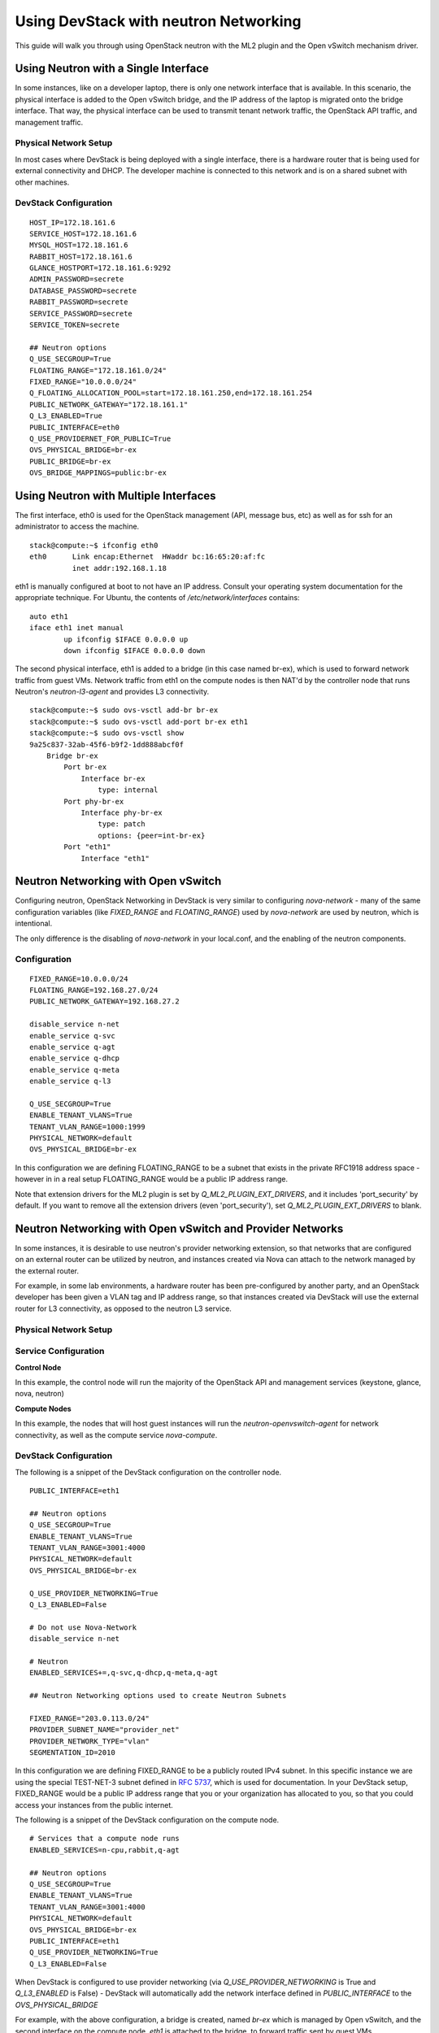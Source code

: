 ======================================
Using DevStack with neutron Networking
======================================

This guide will walk you through using OpenStack neutron with the ML2
plugin and the Open vSwitch mechanism driver.


Using Neutron with a Single Interface
=====================================

In some instances, like on a developer laptop, there is only one
network interface that is available. In this scenario, the physical
interface is added to the Open vSwitch bridge, and the IP address of
the laptop is migrated onto the bridge interface. That way, the
physical interface can be used to transmit tenant network traffic,
the OpenStack API traffic, and management traffic.


Physical Network Setup
----------------------

In most cases where DevStack is being deployed with a single
interface, there is a hardware router that is being used for external
connectivity and DHCP. The developer machine is connected to this
network and is on a shared subnet with other machines.

.. nwdiag::

        nwdiag {
                inet [ shape = cloud ];
                router;
                inet -- router;

                network hardware_network {
                        address = "172.18.161.0/24"
                        router [ address = "172.18.161.1" ];
                        devstack_laptop [ address = "172.18.161.6" ];
                }
        }


DevStack Configuration
----------------------


::

        HOST_IP=172.18.161.6
        SERVICE_HOST=172.18.161.6
        MYSQL_HOST=172.18.161.6
        RABBIT_HOST=172.18.161.6
        GLANCE_HOSTPORT=172.18.161.6:9292
        ADMIN_PASSWORD=secrete
        DATABASE_PASSWORD=secrete
        RABBIT_PASSWORD=secrete
        SERVICE_PASSWORD=secrete
        SERVICE_TOKEN=secrete

        ## Neutron options
        Q_USE_SECGROUP=True
        FLOATING_RANGE="172.18.161.0/24"
        FIXED_RANGE="10.0.0.0/24"
        Q_FLOATING_ALLOCATION_POOL=start=172.18.161.250,end=172.18.161.254
        PUBLIC_NETWORK_GATEWAY="172.18.161.1"
        Q_L3_ENABLED=True
        PUBLIC_INTERFACE=eth0
        Q_USE_PROVIDERNET_FOR_PUBLIC=True
        OVS_PHYSICAL_BRIDGE=br-ex
        PUBLIC_BRIDGE=br-ex
        OVS_BRIDGE_MAPPINGS=public:br-ex





Using Neutron with Multiple Interfaces
======================================

The first interface, eth0 is used for the OpenStack management (API,
message bus, etc) as well as for ssh for an administrator to access
the machine.

::

        stack@compute:~$ ifconfig eth0
        eth0      Link encap:Ethernet  HWaddr bc:16:65:20:af:fc
                  inet addr:192.168.1.18

eth1 is manually configured at boot to not have an IP address.
Consult your operating system documentation for the appropriate
technique. For Ubuntu, the contents of `/etc/network/interfaces`
contains:

::

        auto eth1
        iface eth1 inet manual
                up ifconfig $IFACE 0.0.0.0 up
                down ifconfig $IFACE 0.0.0.0 down

The second physical interface, eth1 is added to a bridge (in this case
named br-ex), which is used to forward network traffic from guest VMs.
Network traffic from eth1 on the compute nodes is then NAT'd by the
controller node that runs Neutron's `neutron-l3-agent` and provides L3
connectivity.

::

        stack@compute:~$ sudo ovs-vsctl add-br br-ex
        stack@compute:~$ sudo ovs-vsctl add-port br-ex eth1
        stack@compute:~$ sudo ovs-vsctl show
        9a25c837-32ab-45f6-b9f2-1dd888abcf0f
            Bridge br-ex
                Port br-ex
                    Interface br-ex
                        type: internal
                Port phy-br-ex
                    Interface phy-br-ex
                        type: patch
                        options: {peer=int-br-ex}
                Port "eth1"
                    Interface "eth1"





Neutron Networking with Open vSwitch
====================================

Configuring neutron, OpenStack Networking in DevStack is very similar to
configuring `nova-network` - many of the same configuration variables
(like `FIXED_RANGE` and `FLOATING_RANGE`) used by `nova-network` are
used by neutron, which is intentional.

The only difference is the disabling of `nova-network` in your
local.conf, and the enabling of the neutron components.


Configuration
-------------

::

        FIXED_RANGE=10.0.0.0/24
        FLOATING_RANGE=192.168.27.0/24
        PUBLIC_NETWORK_GATEWAY=192.168.27.2

        disable_service n-net
        enable_service q-svc
        enable_service q-agt
        enable_service q-dhcp
        enable_service q-meta
        enable_service q-l3

        Q_USE_SECGROUP=True
        ENABLE_TENANT_VLANS=True
        TENANT_VLAN_RANGE=1000:1999
        PHYSICAL_NETWORK=default
        OVS_PHYSICAL_BRIDGE=br-ex

In this configuration we are defining FLOATING_RANGE to be a
subnet that exists in the private RFC1918 address space - however in
in a real setup FLOATING_RANGE would be a public IP address range.

Note that extension drivers for the ML2 plugin is set by
`Q_ML2_PLUGIN_EXT_DRIVERS`, and it includes 'port_security' by default. If you
want to remove all the extension drivers (even 'port_security'), set
`Q_ML2_PLUGIN_EXT_DRIVERS` to blank.

Neutron Networking with Open vSwitch and Provider Networks
==========================================================

In some instances, it is desirable to use neutron's provider
networking extension, so that networks that are configured on an
external router can be utilized by neutron, and instances created via
Nova can attach to the network managed by the external router.

For example, in some lab environments, a hardware router has been
pre-configured by another party, and an OpenStack developer has been
given a VLAN tag and IP address range, so that instances created via
DevStack will use the external router for L3 connectivity, as opposed
to the neutron L3 service.

Physical Network Setup
----------------------

.. nwdiag::

        nwdiag {
                inet [ shape = cloud ];
                router;
                inet -- router;

                network provider_net {
                        address = "203.0.113.0/24"
                        router [ address = "203.0.113.1" ];
                        controller;
                        compute1;
                        compute2;
                }

                network control_plane {
                        router [ address = "10.0.0.1" ]
                        address = "10.0.0.0/24"
                        controller [ address = "10.0.0.2" ]
                        compute1 [ address = "10.0.0.3" ]
                        compute2 [ address = "10.0.0.4" ]
                }
        }



Service Configuration
---------------------

**Control Node**

In this example, the control node will run the majority of the
OpenStack API and management services (keystone, glance,
nova, neutron)


**Compute Nodes**

In this example, the nodes that will host guest instances will run
the `neutron-openvswitch-agent` for network connectivity, as well as
the compute service `nova-compute`.

DevStack Configuration
----------------------

The following is a snippet of the DevStack configuration on the
controller node.

::

        PUBLIC_INTERFACE=eth1

        ## Neutron options
        Q_USE_SECGROUP=True
        ENABLE_TENANT_VLANS=True
        TENANT_VLAN_RANGE=3001:4000
        PHYSICAL_NETWORK=default
        OVS_PHYSICAL_BRIDGE=br-ex

        Q_USE_PROVIDER_NETWORKING=True
        Q_L3_ENABLED=False

        # Do not use Nova-Network
        disable_service n-net

        # Neutron
        ENABLED_SERVICES+=,q-svc,q-dhcp,q-meta,q-agt

        ## Neutron Networking options used to create Neutron Subnets

        FIXED_RANGE="203.0.113.0/24"
        PROVIDER_SUBNET_NAME="provider_net"
        PROVIDER_NETWORK_TYPE="vlan"
        SEGMENTATION_ID=2010

In this configuration we are defining FIXED_RANGE to be a
publicly routed IPv4 subnet. In this specific instance we are using
the special TEST-NET-3 subnet defined in `RFC 5737 <http://tools.ietf.org/html/rfc5737>`_,
which is used for documentation.  In your DevStack setup, FIXED_RANGE
would be a public IP address range that you or your organization has
allocated to you, so that you could access your instances from the
public internet.

The following is a snippet of the DevStack configuration on the
compute node.

::

        # Services that a compute node runs
        ENABLED_SERVICES=n-cpu,rabbit,q-agt

        ## Neutron options
        Q_USE_SECGROUP=True
        ENABLE_TENANT_VLANS=True
        TENANT_VLAN_RANGE=3001:4000
        PHYSICAL_NETWORK=default
        OVS_PHYSICAL_BRIDGE=br-ex
        PUBLIC_INTERFACE=eth1
        Q_USE_PROVIDER_NETWORKING=True
        Q_L3_ENABLED=False

When DevStack is configured to use provider networking (via
`Q_USE_PROVIDER_NETWORKING` is True and `Q_L3_ENABLED` is False) -
DevStack will automatically add the network interface defined in
`PUBLIC_INTERFACE` to the `OVS_PHYSICAL_BRIDGE`

For example, with the above  configuration, a bridge is
created, named `br-ex` which is managed by Open vSwitch, and the
second interface on the compute node, `eth1` is attached to the
bridge, to forward traffic sent by guest VMs.

Miscellaneous Tips
==================


Disabling Next Generation Firewall Tools
----------------------------------------

DevStack does not properly operate with modern firewall tools.  Specifically
it will appear as if the guest VM can access the external network via ICMP,
but UDP and TCP packets will not be delivered to the guest VM.  The root cause
of the issue is that both ufw (Uncomplicated Firewall) and firewalld (Fedora's
firewall manager) apply firewall rules to all interfaces in the system, rather
then per-device.  One solution to this problem is to revert to iptables
functionality.

To get a functional firewall configuration for Fedora do the following:

::

         sudo service iptables save
         sudo systemctl disable firewalld
         sudo systemctl enable iptables
         sudo systemctl stop firewalld
         sudo systemctl start iptables


To get a functional firewall configuration for distributions containing ufw,
disable ufw.  Note ufw is generally not enabled by default in Ubuntu.  To
disable ufw if it was enabled, do the following:

::

        sudo service iptables save
        sudo ufw disable



